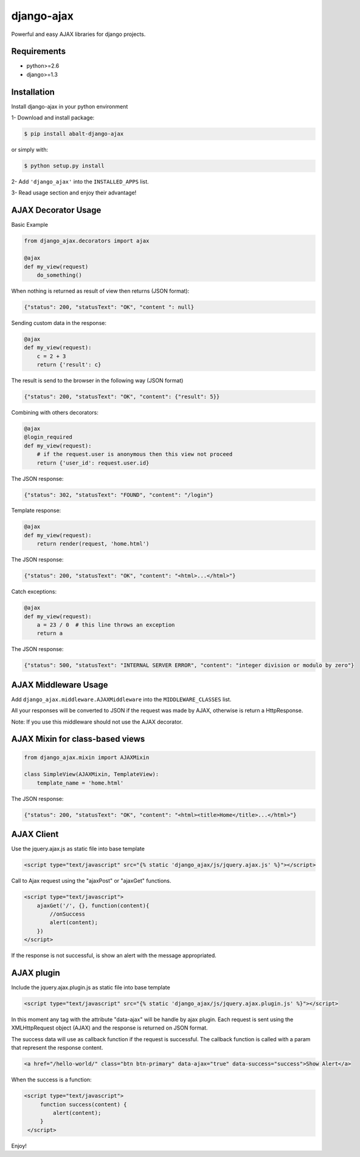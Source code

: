 
django-ajax
=====================

Powerful and easy AJAX libraries for django projects.

.. image:: https://travis-ci.org/yceruto/django-ajax.png?branch=master
    :target: https://travis-ci.org/yceruto/django-ajax

Requirements
------------

* python>=2.6
* django>=1.3


Installation
------------

Install django-ajax in your python environment

1- Download and install package:

.. code:: sh

    $ pip install abalt-django-ajax

or simply with:

.. code:: sh

    $ python setup.py install

2- Add ``'django_ajax'`` into the ``INSTALLED_APPS`` list.

3- Read usage section and enjoy their advantage!


AJAX Decorator Usage
--------------------

Basic Example

.. code:: python

    from django_ajax.decorators import ajax

    @ajax
    def my_view(request)
        do_something()
        
When nothing is returned as result of view then returns (JSON format):

.. code:: javascript

    {"status": 200, "statusText": "OK", "content ": null}


Sending custom data in the response:

.. code:: python

    @ajax
    def my_view(request):
        c = 2 + 3
        return {'result': c}
        
The result is send to the browser in the following way (JSON format)

.. code:: javascript

    {"status": 200, "statusText": "OK", "content": {"result": 5}}


Combining with others decorators:

.. code:: python

    @ajax
    @login_required
    def my_view(request):
        # if the request.user is anonymous then this view not proceed 
        return {'user_id': request.user.id}
        
The JSON response:

.. code:: javascript

    {"status": 302, "statusText": "FOUND", "content": "/login"}


Template response:

.. code:: python

    @ajax
    def my_view(request):
        return render(request, 'home.html')

The JSON response:

.. code:: javascript

    {"status": 200, "statusText": "OK", "content": "<html>...</html>"}


Catch exceptions:

.. code:: python

    @ajax
    def my_view(request):
        a = 23 / 0  # this line throws an exception
        return a

The JSON response:

.. code:: javascript

    {"status": 500, "statusText": "INTERNAL SERVER ERROR", "content": "integer division or modulo by zero"}


AJAX Middleware Usage
---------------------

.. code:: python

Add ``django_ajax.middleware.AJAXMiddleware`` into the ``MIDDLEWARE_CLASSES`` list.

All your responses will be converted to JSON if the request was made by AJAX, otherwise is return a HttpResponse.

Note: If you use this middleware should not use the AJAX decorator.


AJAX Mixin for class-based views
------------------------------------

.. code:: python

    from django_ajax.mixin import AJAXMixin

    class SimpleView(AJAXMixin, TemplateView):
        template_name = 'home.html'

The JSON response:

.. code:: javascript

    {"status": 200, "statusText": "OK", "content": "<html><title>Home</title>...</html>"}


AJAX Client
-----------

Use the jquery.ajax.js as static file into base template

.. code:: html

    <script type="text/javascript" src="{% static 'django_ajax/js/jquery.ajax.js' %}"></script>

Call to Ajax request using the "ajaxPost" or "ajaxGet" functions.

.. code:: html

    <script type="text/javascript">
        ajaxGet('/', {}, function(content){
            //onSuccess
            alert(content);
        })
    </script>

If the response is not successful, is show an alert with the message appropriated.

AJAX plugin
-----------

Include the jquery.ajax.plugin.js as static file into base template

.. code:: html

    <script type="text/javascript" src="{% static 'django_ajax/js/jquery.ajax.plugin.js' %}"></script>

In this moment any tag with the attribute "data-ajax" will be handle by ajax plugin. Each request is sent
using the XMLHttpRequest object (AJAX) and the response is returned on JSON format.

The success data will use as callback function if the request is successful. The callback function is
called with a param that represent the response content.

.. code:: html

    <a href="/hello-world/" class="btn btn-primary" data-ajax="true" data-success="success">Show Alert</a>

When the success is a function:

.. code:: html

   <script type="text/javascript">
        function success(content) {
            alert(content);
        }
    </script>

Enjoy!